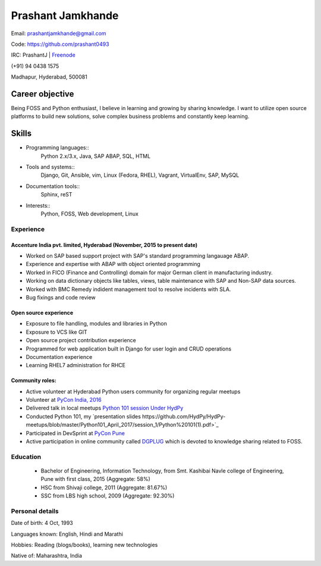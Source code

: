 ======================
Prashant Jamkhande
======================
Email: prashantjamkhande@gmail.com

Code: https://github.com/prashant0493

IRC: PrashantJ | `Freenode <https://webchat.freenode.net/>`_

(+91) 94 0438 1575

Madhapur, Hyderabad, 500081


Career objective
--------------------
Being FOSS and Python enthusiast, I believe in learning and growing by sharing knowledge. I want to utilize open source platforms to build new solutions, solve complex business problems and constantly keep learning.


Skills
---------
* Programming languages::
        Python 2.x/3.x, Java, SAP ABAP, SQL, HTML

* Tools and systems::
         Django, Git, Ansible, vim, Linux (Fedora, RHEL), Vagrant, VirtualEnv, SAP, MySQL

* Documentation tools:: 
        Sphinx, reST

* Interests::
        Python, FOSS, Web development, Linux

----------------
Experience
----------------
^^^^^^^^^^^^^^^^^^^^^^^^^^^^^^^^^^^^^^^^^^^^^^^^^^^^^^^^^^^^^^^^^^^^^^^^^^^^^
Accenture India pvt. limited, Hyderabad  (November, 2015 to present date)
^^^^^^^^^^^^^^^^^^^^^^^^^^^^^^^^^^^^^^^^^^^^^^^^^^^^^^^^^^^^^^^^^^^^^^^^^^^^^
- Worked on SAP based support project with SAP's standard programming langauage ABAP.
- Experience and expertise with ABAP with object oriented programming
- Worked in FICO (Finance and Controlling) domain for major German client in manufacturing industry.
- Working on data dictionary objects like tables, views, table maintenance with SAP and Non-SAP data sources.
- Worked with BMC Remedy indident management tool to resolve incidents with SLA.
- Bug fixings and code review

^^^^^^^^^^^^^^^^^^^^^^^^^^^^^^^^^^^^^^^^^^^^^^^^^^^^^^
Open source experience
^^^^^^^^^^^^^^^^^^^^^^^^^^^^^^^^^^^^^^^^^^^^^^^^^^^^^^
- Exposure to file handling, modules and libraries in Python
- Exposure to VCS like GIT
- Open source project contribution experience
- Programmed for web application built in Django for user login and CRUD operations
- Documentation experience
- Learning RHEL7 administration for RHCE

^^^^^^^^^^^^^^^^^^^^
Community roles: 
^^^^^^^^^^^^^^^^^^^^
- Active volunteer at Hyderabad Python users community for organizing regular meetups
- Volunteer at `PyCon India, 2016 <https://in.pycon.org/2016/>`_
- Delivered talk in local meetups `Python 101 session Under HydPy <http://www.hydpy.org/python%20basic/python/python-101-hands-on-session>`_
- Conducted Python 101, my `presentation slides https://github.com/HydPy/HydPy-meetups/blob/master/Python101_April_2017/session_1/Python%20101(1).pdf>`_
- Participated in DevSprint at `PyCon Pune <https://pune.pycon.org/>`_
- Active participation in online community called `DGPLUG <https://dgplug.org/>`_ which is devoted to knowledge sharing related to FOSS.

------------
Education
------------

       + Bachelor of Engineering, Information Technology, from Smt. Kashibai Navle college of Engineering, Pune with first class, 2015 (Aggregate: 58%)
        
       + HSC from Shivaji college, 2011 (Aggregate: 81.67%)
        
       + SSC from LBS high school, 2009 (Aggregate: 92.30%)

        
------------------
Personal details
------------------

Date of birth: 4 Oct, 1993

Languages known: English, Hindi and Marathi

Hobbies: Reading (blogs/books), learning new technologies

Native of: Maharashtra, India

        
